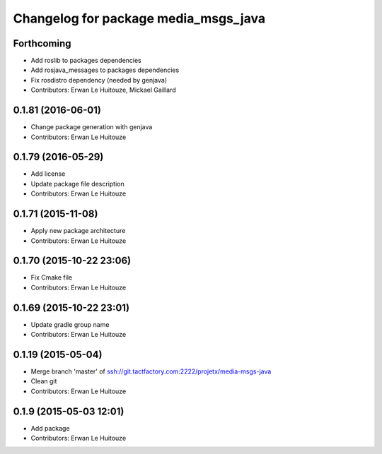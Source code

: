 ^^^^^^^^^^^^^^^^^^^^^^^^^^^^^^^^^^^^^
Changelog for package media_msgs_java
^^^^^^^^^^^^^^^^^^^^^^^^^^^^^^^^^^^^^

Forthcoming
-----------
* Add roslib to packages dependencies
* Add rosjava_messages to packages dependencies
* Fix rosdistro dependency (needed by genjava)
* Contributors: Erwan Le Huitouze, Mickael Gaillard

0.1.81 (2016-06-01)
-------------------
* Change package generation with genjava
* Contributors: Erwan Le Huitouze

0.1.79 (2016-05-29)
-------------------
* Add license
* Update package file description
* Contributors: Erwan Le Huitouze

0.1.71 (2015-11-08)
-------------------
* Apply new package architecture
* Contributors: Erwan Le Huitouze

0.1.70 (2015-10-22 23:06)
-------------------------
* Fix Cmake file
* Contributors: Erwan Le Huitouze

0.1.69 (2015-10-22 23:01)
-------------------------
* Update gradle group name
* Contributors: Erwan Le Huitouze

0.1.19 (2015-05-04)
-------------------
* Merge branch 'master' of ssh://git.tactfactory.com:2222/projetx/media-msgs-java
* Clean git
* Contributors: Erwan Le Huitouze

0.1.9 (2015-05-03 12:01)
------------------------
* Add package
* Contributors: Erwan Le Huitouze
